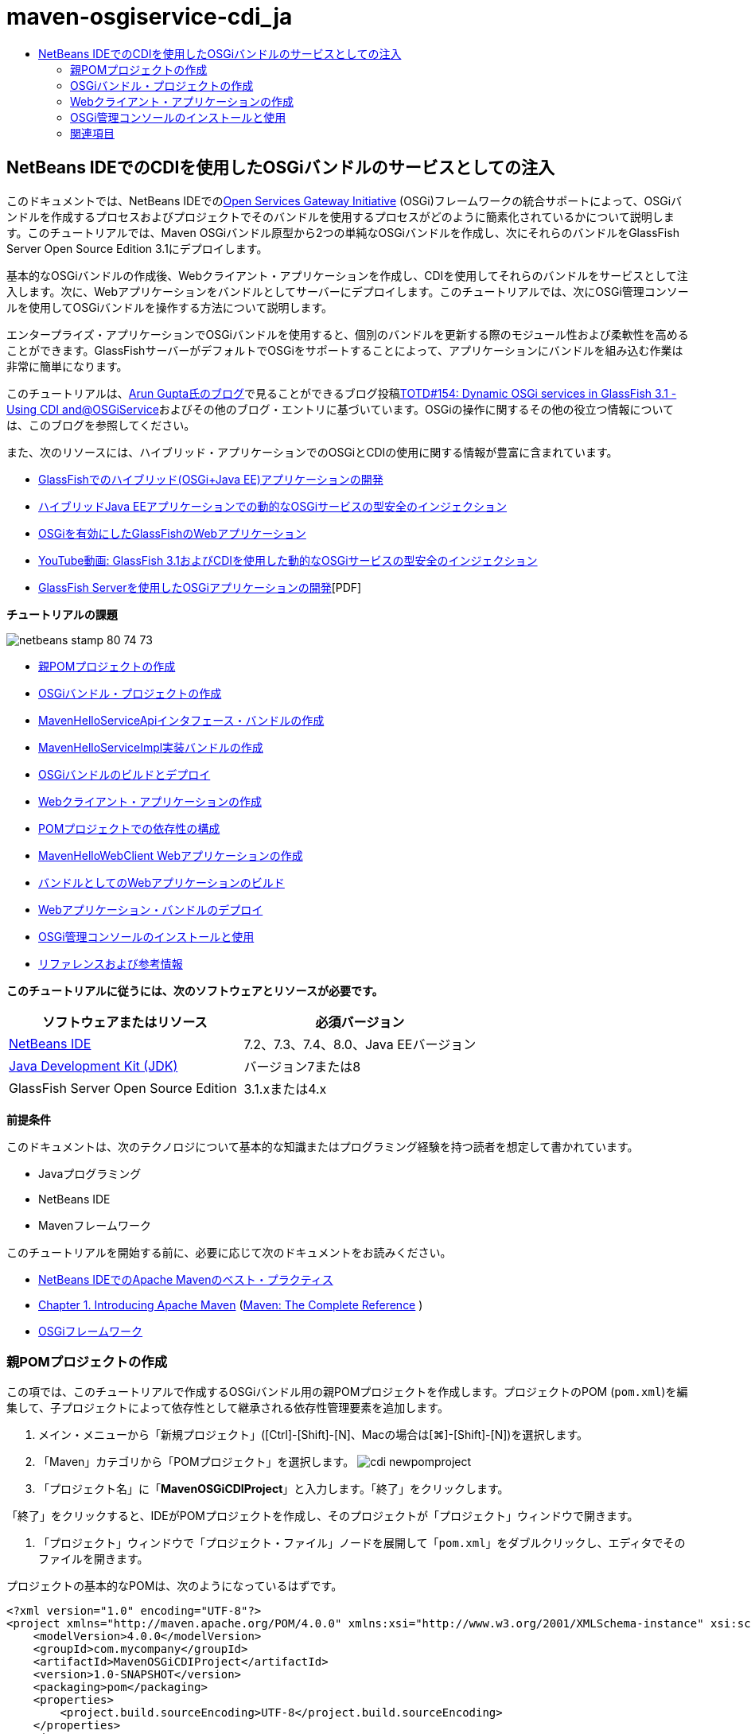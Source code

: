 // 
//     Licensed to the Apache Software Foundation (ASF) under one
//     or more contributor license agreements.  See the NOTICE file
//     distributed with this work for additional information
//     regarding copyright ownership.  The ASF licenses this file
//     to you under the Apache License, Version 2.0 (the
//     "License"); you may not use this file except in compliance
//     with the License.  You may obtain a copy of the License at
// 
//       http://www.apache.org/licenses/LICENSE-2.0
// 
//     Unless required by applicable law or agreed to in writing,
//     software distributed under the License is distributed on an
//     "AS IS" BASIS, WITHOUT WARRANTIES OR CONDITIONS OF ANY
//     KIND, either express or implied.  See the License for the
//     specific language governing permissions and limitations
//     under the License.
//

= maven-osgiservice-cdi_ja
:jbake-type: page
:jbake-tags: old-site, needs-review
:jbake-status: published
:keywords: Apache NetBeans  maven-osgiservice-cdi_ja
:description: Apache NetBeans  maven-osgiservice-cdi_ja
:toc: left
:toc-title:

== NetBeans IDEでのCDIを使用したOSGiバンドルのサービスとしての注入

このドキュメントでは、NetBeans IDEでのlink:http://www.osgi.org/Main/HomePage[Open Services Gateway Initiative] (OSGi)フレームワークの統合サポートによって、OSGiバンドルを作成するプロセスおよびプロジェクトでそのバンドルを使用するプロセスがどのように簡素化されているかについて説明します。このチュートリアルでは、Maven OSGiバンドル原型から2つの単純なOSGiバンドルを作成し、次にそれらのバンドルをGlassFish Server Open Source Edition 3.1にデプロイします。

基本的なOSGiバンドルの作成後、Webクライアント・アプリケーションを作成し、CDIを使用してそれらのバンドルをサービスとして注入します。次に、Webアプリケーションをバンドルとしてサーバーにデプロイします。このチュートリアルでは、次にOSGi管理コンソールを使用してOSGiバンドルを操作する方法について説明します。

エンタープライズ・アプリケーションでOSGiバンドルを使用すると、個別のバンドルを更新する際のモジュール性および柔軟性を高めることができます。GlassFishサーバーがデフォルトでOSGiをサポートすることによって、アプリケーションにバンドルを組み込む作業は非常に簡単になります。

このチュートリアルは、link:http://blog.arungupta.me/[Arun Gupta氏のブログ]で見ることができるブログ投稿link:http://blogs.oracle.com/arungupta/entry/totd_154_dynamic_osgi_services[TOTD#154: Dynamic OSGi services in GlassFish 3.1 - Using CDI and@OSGiService]およびその他のブログ・エントリに基づいています。OSGiの操作に関するその他の役立つ情報については、このブログを参照してください。

また、次のリソースには、ハイブリッド・アプリケーションでのOSGiとCDIの使用に関する情報が豊富に含まれています。

* link:http://weblogs.java.net/blog/2009/06/14/developing-hybrid-osgi-java-ee-applications-glassfish[GlassFishでのハイブリッド(OSGi+Java EE)アプリケーションの開発]
* link:http://blogs.oracle.com/sivakumart/entry/typesafe_injection_of_dynamic_osgi[ハイブリッドJava EEアプリケーションでの動的なOSGiサービスの型安全のインジェクション]
* link:http://weblogs.java.net/blog/2009/06/04/osgi-enabled-web-applications-inglassfish[OSGiを有効にしたGlassFishのWebアプリケーション]
* link:http://www.youtube.com/watch?v=vaOpJJ-Xm70[YouTube動画: GlassFish 3.1およびCDIを使用した動的なOSGiサービスの型安全のインジェクション]
* link:http://glassfish.java.net/public/GF-OSGi-Features.pdf[GlassFish Serverを使用したOSGiアプリケーションの開発][PDF]

*チュートリアルの課題*

image:netbeans-stamp-80-74-73.png[title="このページの内容は、NetBeans IDE 7.2、7.3、7.4および8.0に適用されます"]

* link:#Exercise_1[親POMプロジェクトの作成]
* link:#Exercise_2[OSGiバンドル・プロジェクトの作成]
* link:#Exercise_2a[MavenHelloServiceApiインタフェース・バンドルの作成]
* link:#Exercise_2b[MavenHelloServiceImpl実装バンドルの作成]
* link:#Exercise_2c[OSGiバンドルのビルドとデプロイ]
* link:#Exercise_3[Webクライアント・アプリケーションの作成]
* link:#Exercise_3a[POMプロジェクトでの依存性の構成]
* link:#Exercise_3b[MavenHelloWebClient Webアプリケーションの作成]
* link:#Exercise_3c[バンドルとしてのWebアプリケーションのビルド]
* link:#Exercise_3d[Webアプリケーション・バンドルのデプロイ]
* link:#Exercise_4[OSGi管理コンソールのインストールと使用]
* link:#Exercise_5[リファレンスおよび参考情報]

*このチュートリアルに従うには、次のソフトウェアとリソースが必要です。*

|===
|ソフトウェアまたはリソース |必須バージョン 

|link:http://download.netbeans.org/netbeans/7.1/beta/[NetBeans IDE] |7.2、7.3、7.4、8.0、Java EEバージョン 

|link:http://www.oracle.com/technetwork/java/javase/downloads/index.html[Java Development Kit (JDK)] |バージョン7または8 

|GlassFish Server Open Source Edition |3.1.xまたは4.x 
|===

*前提条件*

このドキュメントは、次のテクノロジについて基本的な知識またはプログラミング経験を持つ読者を想定して書かれています。

* Javaプログラミング
* NetBeans IDE
* Mavenフレームワーク

このチュートリアルを開始する前に、必要に応じて次のドキュメントをお読みください。

* link:http://wiki.netbeans.org/MavenBestPractices[NetBeans IDEでのApache Mavenのベスト・プラクティス]
* link:http://books.sonatype.com/mvnref-book/reference/introduction.html[Chapter 1. Introducing Apache Maven] (link:http://books.sonatype.com/mvnref-book/reference/index.html[Maven: The Complete Reference] )
* link:http://www.osgi.org/javadoc/r4v42/[OSGiフレームワーク]

=== 親POMプロジェクトの作成

この項では、このチュートリアルで作成するOSGiバンドル用の親POMプロジェクトを作成します。プロジェクトのPOM (`pom.xml`)を編集して、子プロジェクトによって依存性として継承される依存性管理要素を追加します。

1. メイン・メニューから「新規プロジェクト」([Ctrl]-[Shift]-[N]、Macの場合は[⌘]-[Shift]-[N])を選択します。
2. 「Maven」カテゴリから「POMプロジェクト」を選択します。
image:cdi-newpomproject.png[title="新規プロジェクト・ウィザードのMaven POMプロジェクト原型"]
3. 「プロジェクト名」に「*MavenOSGiCDIProject*」と入力します。「終了」をクリックします。

「終了」をクリックすると、IDEがPOMプロジェクトを作成し、そのプロジェクトが「プロジェクト」ウィンドウで開きます。

4. 「プロジェクト」ウィンドウで「プロジェクト・ファイル」ノードを展開して「`pom.xml`」をダブルクリックし、エディタでそのファイルを開きます。

プロジェクトの基本的なPOMは、次のようになっているはずです。

[source,xml]
----

<?xml version="1.0" encoding="UTF-8"?>
<project xmlns="http://maven.apache.org/POM/4.0.0" xmlns:xsi="http://www.w3.org/2001/XMLSchema-instance" xsi:schemaLocation="http://maven.apache.org/POM/4.0.0 http://maven.apache.org/xsd/maven-4.0.0.xsd">
    <modelVersion>4.0.0</modelVersion>
    <groupId>com.mycompany</groupId>
    <artifactId>MavenOSGiCDIProject</artifactId>
    <version>1.0-SNAPSHOT</version>
    <packaging>pom</packaging>
    <properties>
        <project.build.sourceEncoding>UTF-8</project.build.sourceEncoding>
    </properties>
</project>
        
----
5. 親の`pom.xml`を変更して、次の要素を追加します。変更を保存します。
[source,xml]
----

<?xml version="1.0" encoding="UTF-8"?>
<project xmlns="http://maven.apache.org/POM/4.0.0" xmlns:xsi="http://www.w3.org/2001/XMLSchema-instance" xsi:schemaLocation="http://maven.apache.org/POM/4.0.0 http://maven.apache.org/xsd/maven-4.0.0.xsd">
    <modelVersion>4.0.0</modelVersion>
    <groupId>com.mycompany</groupId>
    <artifactId>MavenOSGiCDIProject</artifactId>
    <version>1.0-SNAPSHOT</version>
    <packaging>pom</packaging>
    <properties>
        <project.build.sourceEncoding>UTF-8</project.build.sourceEncoding>
    </properties>

    *<dependencyManagement>
        <dependencies>
            <dependency>
                <groupId>org.osgi</groupId>
                <artifactId>org.osgi.core</artifactId>
                <version>4.2.0</version>
                <scope>provided</scope>
            </dependency>
        </dependencies>
    </dependencyManagement>*
</project>
        
----

この課題では、プロジェクトで使用するアーティファクトとアーティファクト・バージョンを明示的に指定しました。依存性管理を使用し、親POMにアーティファクトを指定することで、子プロジェクト内のPOMがより単純化され、プロジェクト内で依存性のバージョンの一貫性を確保できます。

依存性管理の使用の詳細は、link:http://maven.apache.org/guides/introduction/introduction-to-dependency-mechanism.html[依存性メカニズム入門]を参照してください。

=== OSGiバンドル・プロジェクトの作成

新規プロジェクト・ウィザードの「Maven」カテゴリには、OSGiバンドル・プロジェクトを作成するためのOSGiバンドルの原型が用意されています。OSGiバンドル・プロジェクトを作成すると、生成されたPOMは、`org.osgi.core` JARを依存性として宣言し、プロジェクト・ビルド用に`maven-bundle-plugin`を指定します。

==== MavenHelloServiceApiインタフェース・バンドルの作成

この課題では、新規プロジェクト・ウィザードを使用して、他のバンドルによって実装される単純なインタフェースを提供するOSGiバンドル・プロジェクトを作成します。バンドルとインタフェースを作成したら、POMを変更して、親POMプロジェクトで指定した`org.osgi.core`アーティファクトに対する依存性を更新します。

1. 「ファイル」>「新規プロジェクト」を選択し、新規プロジェクト・ウィザードを開きます。
2. 「Maven」カテゴリから「OSGiバンドル」を選択します。「次」をクリックします。
image:cdi-new-osgiproject.png[title="新規プロジェクト・ウィザードのMaven OSGiバンドル原型"]
3. 「プロジェクト名」に「*MavenHelloServiceApi*」と入力します。
4. 「参照」をクリックし、「場所」として「*MavenOSGiCDIProject*」POMプロジェクトを選択します。「終了」をクリックします。

「終了」をクリックすると、IDEがバンドル・プロジェクトを作成し、そのプロジェクトが「プロジェクト」ウィンドウで開きます。エディタでMavenHelloServiceApiプロジェクトの`pom.xml`を開くと、`packaging`要素に`bundle`が指定されていること、およびバンドルのビルド時に`maven-bundle-plugin`が使用されることがわかります。

[source,xml]
----

<project>
    <modelVersion>4.0.0</modelVersion>
    <parent>
    <artifactId>MavenOSGiCDIProject</artifactId>
    <groupId>com.mycompany</groupId>
    <version>1.0-SNAPSHOT</version>
    </parent>

    <groupId>com.mycompany</groupId>
    <artifactId>MavenHelloServiceApi</artifactId>
    <version>1.0-SNAPSHOT</version>
    *<packaging>bundle</packaging>*
    <name>MavenHelloServiceApi OSGi Bundle</name>

    <properties>
        <project.build.sourceEncoding>UTF-8</project.build.sourceEncoding>
    </properties>

    <dependencies>
        <dependency>
            <groupId>org.osgi</groupId>
            <artifactId>org.osgi.core</artifactId>
            <version>4.3.0</version>
            <scope>provided</scope>
        </dependency>
    </dependencies>

    <build>
        <plugins>
            <plugin>
                <groupId>org.apache.felix</groupId>
                *<artifactId>maven-bundle-plugin</artifactId>*
                <version>2.3.7</version>
                <extensions>true</extensions>
                <configuration>
                    <instructions>
                        <Bundle-Activator>com.mycompany.mavenhelloserviceimpl.Activator</Bundle-Activator>
                        <Export-Package />
                    </instructions>
                </configuration>
            </plugin>

            ...
        </plugins>
    </build>

    ...
<project>
----

また、Maven OSGiバンドル原型を使用してOSGiバンドル・プロジェクトを作成したときに、IDEによって`org.osgi.core`アーティファクトがデフォルトで依存性として追加されたこともわかります。

5. 「プロジェクト」ウィンドウでMavenHelloServiceApiプロジェクト・ノードを右クリックし、「プロパティ」を選択します。
6. 「プロジェクト・プロパティ」ダイアログ・ボックスで「ソース」カテゴリを選択します。
7. 「*ソース/バイナリ形式*」を1.6に設定し、「*エンコーディング*」がUTF-8であることを確認します。「OK」をクリックします。
8. 「プロジェクト」ウィンドウで「ソース・パッケージ」ノードを右クリックし、「新規」>「Javaインタフェース」を選択します。
9. 「クラス名」に「*Hello*」と入力します。
10. 「パッケージ」として「*com.mycompany.mavenhelloserviceapi*」を選択します。「終了」をクリックします。
11. インタフェースに次の`sayHello`メソッド(太字部分)を追加し、変更内容を保存します。
[source,java]
----

public interface Hello {
    *String sayHello(String name);*
}
----
12. 「プロジェクト」ウィンドウでプロジェクトのノードを右クリックし、「ビルド」を選択します。

プロジェクトをビルドした後、「ファイル」ウィンドウを開いてプロジェクト・ノードを展開すると、`target`フォルダに`MavenHelloServiceApi-1.0-SNAPSHOT.jar`が作成されていることがわかります。

image:cdi-manifest.png[title="「ファイル」ウィンドウにコンパイルされたJARの内容が表示される"]

プロジェクトをビルドすると、`maven-bundle-plugin`が`MANIFEST.MF`ファイルの生成を処理します。コンパイルされたJARの`MANIFEST.MF`ファイルを開くと、プラグインによって、エクスポート・パッケージを宣言するマニフェスト・ヘッダーが生成されたことがわかります。OSGiでは、公開して他のバンドルで使用できるようにするすべてのバンドルを`MANIFEST.MF`の`Export-Package`要素内に列挙する必要があります。

13. `MANIFEST.MF`に`Export-Package`要素(次の例で*太字*で示された要素)が含まれていることを確認します。
[source,java]
----

Manifest-Version: 1.0
Bnd-LastModified: 1395049732676
Build-Jdk: 1.7.0_45
Built-By: nb
Bundle-Activator: com.mycompany.mavenhelloserviceapi.Activator
Bundle-ManifestVersion: 2
Bundle-Name: MavenHelloServiceApi OSGi Bundle
Bundle-SymbolicName: com.mycompany.MavenHelloServiceApi
Bundle-Version: 1.0.0.SNAPSHOT
Created-By: Apache Maven Bundle Plugin
*Export-Package: com.mycompany.mavenhelloserviceapi;uses:="org.osgi.frame
 work";version="1.0.0.SNAPSHOT"*
Import-Package: org.osgi.framework;version="[1.6,2)"
Tool: Bnd-1.50.0
----

OSGiコンテナは`Export-Package`マニフェスト・ヘッダーを読み取り、バンドル外からアクセスできる、バンドル内のクラスを判断します。この例では、`com.mycompany.mavenhelloserviceapi`パッケージ内のクラスが公開されています。

*注意:*`MANIFEST.MF`に`Export-Package`要素が含まれていない場合、「プロジェクト・プロパティ」ウィンドウでプラグインのデフォルト・プラグイン動作を有効にし、プロジェクトを再ビルドする必要があります。「プロジェクト・プロパティ」ウィンドウで「パッケージをエクスポート」カテゴリを選択し、*デフォルトmaven-bundle-plugin動作*オプションを選択します。「プロジェクト・プロパティ」ウィンドウの「パッケージをエクスポート」パネルを使用して、公開するパッケージを明示的に指定するか、`pom.xml`に直接パッケージを指定します。

==== MavenHelloServiceImpl実装バンドルの作成

この課題では、POMプロジェクト内にMavenHelloServiceImplを作成します。

1. 「ファイル」>「新規プロジェクト」を選択し、新規プロジェクト・ウィザードを開きます。
2. 「Maven」カテゴリから「OSGiバンドル」を選択します。「次」をクリックします。
3. 「プロジェクト名」に「*MavenHelloServiceImpl*」と入力します。
4. 「参照」をクリックし、「場所」として「*MavenOSGiCDIProject*」POMプロジェクトを選択します(選択されていない場合)。「終了」をクリックします。
5. 「プロジェクト」ウィンドウでプロジェクトのノードを右クリックし、「プロパティ」を選択します。
6. 「プロジェクト・プロパティ」ダイアログ・ボックスで「ソース」カテゴリを選択します。
7. 「*ソース/バイナリ形式*」を1.6に設定し、「*エンコーディング*」がUTF-8であることを確認します。「OK」をクリックします。
8. 「プロジェクト」ウィンドウで「ソース・パッケージ」ノードを右クリックし、「新規」>「Javaクラス」を選択します。
9. 「クラス名」に「*HelloImpl*」と入力します。
10. 「パッケージ」として「*com.mycompany.mavenhelloserviceimpl*」を選択します。「終了」をクリックします。
11. 次(太字部分)を入力し、変更内容を保存します。
[source,java]
----

public class HelloImpl *implements Hello {
    
    public String sayHello(String name) {
        return "Hello " + name;*
    }
}
----

`Hello`を実装すると、MavenHelloServiceApiプロジェクトを依存性として追加することによって解決する必要があるエラーがIDEに表示されます。

12. 「プロジェクト」ウィンドウの*MavenHelloServiceImpl*の「依存性」ノードを右クリックし、「依存性の追加」を選択します。
13. 「ライブラリの追加」ダイアログで、「開いているプロジェクト」タブをクリックします。
14. 「MavenHelloServiceApi OSGiバンドル」を選択します。「追加」をクリックします。
image:cdi-add-dependency.png[title="「ライブラリの追加」ダイアログの「開いているプロジェクト」タブ"]
15. エディタで開いている`HelloImpl.java`クラス内を右クリックして「インポートを修正」([Alt]-[Shift]-[I]、Macの場合は[⌘]-[Shift]-[I])を選択し、`com.mycompany.mavenhelloserviceapi.Hello`のインポート文を追加します。変更を保存します。
16. 「`com.mycompany.mavenhelloserviceimpl`」パッケージを展開し、「`Activator.java`」をダブルクリックしてこのファイルをエディタで開きます。
image:cdi-activator.png[title="「プロジェクト」ウィンドウのActivatorクラス"]

IDEによってプロジェクト内に`Activator.java`バンドル・アクティベータ・クラスが自動的に作成されます。バンドル・アクティベータは、バンドルのライフサイクルを管理するために使用されます。バンドル・アクティベータ・クラスは、バンドルの`MANIFEST.MF`で宣言され、バンドルがコンテナによって開始されるときにインスタンス化されます。

OSGiバンドルにはバンドル・アクティベータ・クラスは必要ありませんが、アクティベータ・クラスで`start()`メソッドを使用して、たとえば、バンドルが必要とするサービスまたはその他のリソースを初期化できます。この課題では、「出力」ウィンドウにメッセージを出力するクラスに、少量のコード行を追加します。これにより、バンドルが開始および停止するタイミングを簡単に識別できます。

17. バンドル・アクティベータ・クラスの`start()`および`stop()`メソッドを変更して、次の行(太字部分)を追加します。
[source,java]
----

public class Activator implements BundleActivator {

    public void start(BundleContext context) throws Exception {
        *System.out.println("HelloActivator::start");
        context.registerService(Hello.class.getName(), new HelloImpl(), null);
        System.out.println("HelloActivator::registration of Hello service successful");*
    }

    public void stop(BundleContext context) throws Exception {
        *context.ungetService(context.getServiceReference(Hello.class.getName()));
        System.out.println("HelloActivator stopped");*
    }
}
----

バンドル・アクティベータ・クラスが`org.osgi.framework.BundleActivator`および`org.osgi.framework.BundleContext`をインポートしていることが確認できます。デフォルトでは、生成されたクラスには`start()`および`stop()`の2つのメソッドが含まれています。OSGiフレームワークは、`start()`メソッドおよび`stop()`メソッドを呼び出して、バンドルの提供する機能を開始および停止します。バンドルが開始されると、そのバンドルの提供するサービス・コンポーネントが、OSGiサービス・レジストリに登録されます。あるバンドルが登録されると、他のバンドルは、そのレジストリを使用してアクティブなサービスを検索し、バンドル・コンテキストを経由してそのサービスを使用できます。

プロジェクトのPOMを見ると、`maven-bundle-plugin`のconfiguration要素の下にバンドル・アクティベータを指定する`<Bundle-Activator>`要素を確認できます。

[source,xml]
----

<plugin>
    <groupId>org.apache.felix</groupId>
    <artifactId>maven-bundle-plugin</artifactId>
    <version>2.3.7</version>
    <extensions>true</extensions>
      <configuration>
            <instructions>
                  *<Bundle-Activator>com.mycompany.mavenhelloserviceimpl.Activator</Bundle-Activator>*
            </instructions>
      </configuration>
</plugin>
----

バンドルをビルドすると、プラグインは、マニフェスト・ヘッダーをJAR内にあるバンドルのマニフェスト・ファイルに生成し、バンドル・アクティベータ・クラスを指定します。バンドルがデプロイされると、OSGiランタイムがマニフェスト・ファイル内の`Bundle-Activator`ヘッダーを検索します。

18. `Activator.java`のインポート文を修正して、`com.mycompany.mavenhelloserviceapi.Hello`をインポートします。変更を保存します。
19. 「依存性」ノードを展開し、`org.osgi.core`アーティファクトが依存性として表示されたことを確認します。

*注意:*「依存性」ノードに古いバージョンのアーティファクトがリストされている場合、アーティファクトを右クリックして「依存性を削除」を選択し、削除します。依存性は、MavenHelloServiceApiプロジェクトおよび`org.osgi.core`アーティファクトのみである必要があります。

image:cdi-implproject.png[title="「プロジェクト」ウィンドウのActivatorクラス"]

==== OSGiバンドルのビルドとデプロイ

この課題では、OSGiバンドルをビルドし、バンドルをGlassFishにデプロイします。

1. 「プロジェクト」ウィンドウでMavenOSGiCDIProjectノードを右クリックし、「消去してビルド」を選択します。

プロジェクトをビルドすると、IDEによって各プロジェクトの`target`フォルダ内にJARファイルが作成され、ローカル・リポジトリにもスナップショットJARがインストールされます。「ファイル」ウィンドウで、2つのバンドル・プロジェクトの`target`フォルダをそれぞれ展開すると、2つのJARアーカイブ(`MavenHelloServiceApi-1.0-SNAPSHOT.jar`および`MavenHelloServiceImpl-1.0-SNAPSHOT.jar`)が表示されます。

2. GlassFishサーバーを起動します(まだ起動していない場合)。
3. `MavenHelloServiceApi-1.0-SNAPSHOT.jar`をGlassFishインストールの`glassfish/domains/domain1/autodeploy/bundles/`ディレクトリにコピーします。

「出力」ウィンドウ内のGlassFishのサーバー・ログに、次のような出力が表示されるはずです。

[source,java]
----

INFO: Started bundle: file:/glassfish-4.0/glassfish/domains/domain1/autodeploy/bundles/MavenHelloServiceApi-1.0-SNAPSHOT.jar

----

「出力」ウィンドウにサーバー・ログが表示されない場合は、「サービス」ウィンドウのGlassFishサーバー・ノードを右クリックして、「ドメイン・サーバー・ログを表示」を選択します。

4. これらの手順を繰り返して、`MavenHelloServiceImpl-1.0-SNAPSHOT.jar`を`autodeploy/bundles`ディレクトリにコピーします。

これで、GlassFishのサーバー・ログに次のような出力が表示されるはずです。

[source,java]
----

INFO: HelloActivator::start
INFO: HelloActivator::registration of Hello service successful
INFO: Started bundle: file:/glassfish-4.0/glassfish/domains/domain1/autodeploy/bundles/MavenHelloServiceImpl-1.0-SNAPSHOT.jar
INFO: Started bundle: file:/glassfish-4.0/glassfish/domains/domain1/autodeploy/bundles/MavenHelloServiceImpl-1.0-SNAPSHOT.jar
        
----

または、GlassFish OSGi管理コンソールからバンドルをインストールすることもできます。詳細は、link:#Exercise_4[OSGi管理コンソールのインストールと使用]の項を参照してください。

=== Webクライアント・アプリケーションの作成

この項では、OSGiバンドルの提供するサービスにアクセスするJava EE Webクライアントの作成方法について説明します。単純なサーブレットをWebアプリケーションで作成し、宣言されたサービスを注入します。プロジェクトを作成する前に、親POMプロジェクトに依存性管理要素をいくつか追加します。

==== 親POMプロジェクトでの依存性の構成

この課題では、親POMプロジェクトに依存性要素を指定します。また、プロジェクトによって使用されるアーティファクトのリポジトリも追加します。

1. 「プロジェクト」ウィンドウで*MavenOSGiCDIProject*プロジェクトの「プロジェクト・ファイル」ノードを展開し、`pom.xml`をダブルクリックしてエディタでこのファイルを開きます。
2. 親の`pom.xml`を変更して、次の依存性管理要素(太字部分)を追加します。変更を保存します。
[source,xml]
----

<?xml version="1.0" encoding="UTF-8"?>
<project xmlns="http://maven.apache.org/POM/4.0.0" xmlns:xsi="http://www.w3.org/2001/XMLSchema-instance" xsi:schemaLocation="http://maven.apache.org/POM/4.0.0 http://maven.apache.org/xsd/maven-4.0.0.xsd">
    <modelVersion>4.0.0</modelVersion>
    <groupId>com.mycompany</groupId>
    <artifactId>MavenOSGiCDIProject</artifactId>
    <version>1.0-SNAPSHOT</version>
    <packaging>pom</packaging>
    <properties>
        <project.build.sourceEncoding>UTF-8</project.build.sourceEncoding>
    </properties>

    ...    
            
    <dependencyManagement>
        <dependencies>
            <dependency>
                <groupId>org.osgi</groupId>
                <artifactId>org.osgi.core</artifactId>
                <version>4.3.0</version>
                <scope>provided</scope>
            </dependency>
            *<dependency>
                <groupId>org.osgi</groupId>
                <artifactId>org.osgi.compendium</artifactId>
                <version>4.2.0</version>
                <scope>provided</scope>
            </dependency>
            <dependency>
                <groupId>org.glassfish</groupId>
                <artifactId>osgi-cdi-api</artifactId>
                <version>3.1-b41</version>
                <type>jar</type>
                <scope>provided</scope>
            </dependency>*
          
        </dependencies>
    </dependencyManagement>

    ...
</project>

----
3. 次の要素を追加して、POMにGlassFishリポジトリを追加します。変更を保存します。
[source,xml]
----

<project>

    ...

    </dependencyManagement>

    *<repositories>
        <!-- glassfish nexus repo for glassfish dependencies -->
        <repository>
            <id>glassfish-repo-archive</id>
            <name>Nexus repository collection for Glassfish</name>
            <url>http://maven.glassfish.org/content/groups/glassfish</url>
            <snapshots>
                <updatePolicy>never</updatePolicy>
            </snapshots>
        </repository>
    </repositories>*
    <modules>
        <module>MavenHelloServiceApi</module>
        <module>MavenHelloServiceImpl</module>
    </modules>
</project>
            
----

POMにGlassFishリポジトリを追加した後、「サービス」ウィンドウで「Mavenリポジトリ」ノードの下のリポジトリのリストを表示すると、IDEによってGlassFishリポジトリのノードが自動的に追加されたことがわかります。デフォルトでは、ローカルMavenリポジトリのノードがIDEに表示されます。開いているプロジェクトにリポジトリを指定すると、IDEによって「Mavenリポジトリ」ノードの下にリポジトリのノードが自動的に追加されます。

image:cdi-maven-repositories.png[title="「Mavenリポジトリ」ウィンドウのGlassFishリポジトリ"]

この課題では、プロジェクトで使用される追加のアーティファクトとアーティファクト・バージョンを追加しました。また、`osgi-cdi-api`アーティファクトを含むGlassFishリポジトリも追加しました。

==== MavenHelloWebClient Webアプリケーションの作成

最初に通常のWebアプリケーションを作成し、次にプロジェクトを変更してOSGiバンドル(Webアプリケーション・バンドル(WAB))にします。

1. メイン・メニューから「ファイル」>「新規プロジェクト」を選択します。
2. 「Maven」カテゴリから「Webアプリケーション」を選択します。「次」をクリックします。
3. 「プロジェクト名」に「*MavenHelloWebClient*」と入力します。
4. 「参照」をクリックし、「場所」として「*MavenOSGiCDIProject*」POMプロジェクトを指定します(まだ選択されていない場合)。「次」をクリックします。
5. サーバーとして「GlassFish Server」を選択し、Java EEバージョンとして「Java EE 6 Web」または「Java EE 7 Web」を選択します。「終了」をクリックします。
6. プロジェクト・ノードを右クリックし、「新規」>「サーブレット」を選択します。
7. 「クラス名」に「*HelloServlet*」と入力します。
8. パッケージとして`com.mycompany.mavenhellowebclient`を選択します。「終了」をクリックします。
9. IDEによって生成されたサーブレット内のデフォルトのメソッド(`processRequest`、`doGet`、`doPost`、`getServletInfo`)を削除します。

*注意:*HttpServletメソッドを削除するには、エディタの折りたたみを展開する必要があります。

10. 次のコード(太字部分)を入力してサービスを注入します。
[source,java]
----

@WebServlet(name = "HelloServlet", urlPatterns = {"/HelloServlet"})
public class HelloServlet extends HttpServlet {

    *@Inject
    @OSGiService(dynamic=true)
    Hello hello;*
}
----
11. 次の`doGet`メソッドを追加します。
[source,java]
----

    @Override
    protected void doGet(HttpServletRequest request, HttpServletResponse response)
            throws ServletException, IOException {
        PrintWriter out = response.getWriter();
        out.println(hello.sayHello("Duke"));
    }
----
12. プロジェクト・ノードを右クリックし、「新規」>「その他」を選択します。
13. 「コンテキストと依存性の注入」カテゴリで*beans.xml*を選択します。「次」をクリックします。
14. デフォルトのファイル名(`beans`)を使用します。「終了」をクリックします。

「終了」をクリックすると、ウィザードによってWebアプリケーション内に`beans.xml`ファイルが作成されます。`beans.xml`がアプリケーションの一部である場合は、CDIが自動的に有効になります。

15. `beans.xml`ファイルを変更して、`bean-discovery-mode`のデフォルト値を`all`に変更します。
[source,java]
----

bean-discovery-mode="*all*"
----

変更内容を保存し、ファイルを閉じます。

`bean-discovery-mode`値の間の違いについては、次のページを参照してください。

* Java EE 7チュートリアルのlink:http://docs.oracle.com/javaee/7/tutorial/doc/cdi-adv001.htm[25.1 CDIアプリケーションのパッケージ]
* link:http://stackoverflow.com/questions/18107858/cdi-inject-fails-on-maven-embedded-glassfish-plugin-org-jboss-weld-exceptions[http://stackoverflow.com/questions/18107858/cdi-inject-fails-on-maven-embedded-glassfish-plugin-org-jboss-weld-exceptions]
16. 「プロジェクト」ウィンドウのMavenHelloWebClientの「依存性」ノードを右クリックし、「依存性の追加」を選択します。
17. 「スコープ」として「*Provided*」を選択します。
18. 「ライブラリの追加」ダイアログで、「開いているプロジェクト」タブをクリックし、「*MavenHelloServiceApi OSGiバンドル*」を選択します。「追加」をクリックします。
19. もう一度「依存性」ノードを右クリックし、「依存性の追加」を選択します。
20. 「ライブラリの追加」ダイアログで「依存性管理」タブをクリックし、親POMプロジェクトで指定した`osgi-cdi-api`アーティファクトを選択します。「追加」をクリックします。
image:cdi-add-dependency3.png[title="「ライブラリの追加」ダイアログの「依存性管理」タブ"]
21. エディタで`HelloServlet.java`内を右クリックし、「インポートを修正」([Alt]-[Shift]-[I]、Macの場合は[⌘]-[Shift]-[I])を選択して`com.mycompany.mavenhelloserviceapi.Hello`、`javax.inject.Inject`および`org.glassfish.osgicdi.OSGiService`を追加します。変更を保存します。

*注意:*`com.mycompany.mavenhelloserviceapi.Hello`のインポート文がIDEによって自動的に追加されない場合は、手動で追加する必要があります。

22. MavenOSGiCDIProjectを右クリックし、「消去してビルド」を選択します。

プロジェクトをビルドすると、「出力」ウィンドウに次のような出力が表示されるはずです。

[source,java]
----

Reactor Summary:

MavenOSGiCDIProject ............................... SUCCESS [0.798s]
MavenHelloServiceApi OSGi Bundle .................. SUCCESS [7.580s]
MavenHelloServiceImpl OSGi Bundle ................. SUCCESS [1.142s]
MavenHelloWebClient ............................... SUCCESS [8.072s]
--
BUILD SUCCESS
----

*注意:*MavenOSGiCDIProjectプロジェクトをビルドするときに、Webアプリケーションが自動的にビルドされない場合は、Webアプリケーションを手動でビルドする必要があります。

「ファイル」ウィンドウで、Webアプリケーションのプロジェクト・ノードを展開して、アーカイブ`MavenHelloWebClient-1.0-SNAPSHOT.war`がターゲット・ディレクトリに作成されたことを確認します。WebクライアントのWARアーカイブを展開して`MANIFEST.MF`を調べると、マニフェストに次のような行が含まれていることがわかります。

[source,java]
----

Manifest-Version: 1.0
Archiver-Version: Plexus Archiver
Created-By: Apache Maven
Built-By: nb
Build-Jdk: 1.7.0_45
----

==== OSGiバンドルとしてのWebアプリケーションのビルド

`@OSGiService`を使用して登録済のOSGiバンドルを取得するには、Webアプリケーションを`BundleContext`にアクセスできるバンドルにする必要があります。WARをOSGiバンドル(Webアプリケーション・バンドル)にするには、WAR内の`MANIFEST.MF`に`Web-ContextPath`メタデータを追加します。  これを行うには、`maven-bundle-plugin`への指示の中に`<Web-ContextPath>`要素を指定し、このプラグインによって生成されるマニフェストにこの要素を含めます。次に、`maven-war-plugin`の構成を変更して、`maven-bundle-plugin`によって生成されたマニフェストをWARアーカイブに追加するようにプラグインに指示します。

1. 「プロジェクト」ウィンドウで、MavenHelloWebClientの下の「プロジェクト・ファイル」ノードを展開し、`pom.xml`をダブルクリックしてエディタでこのファイルを開きます。
2. 次のエントリを追加して、POMに`maven-bundle-plugin`を追加します。
[source,xml]
----

<build> 
    <plugins>
        *<plugin>
             <groupId>org.apache.felix</groupId>
             <artifactId>maven-bundle-plugin</artifactId>
             <version>2.2.0</version>
             <extensions>true</extensions>
             <configuration>
                 <supportedProjectTypes>
                     <supportedProjectType>ejb</supportedProjectType>
                     <supportedProjectType>war</supportedProjectType>
                     <supportedProjectType>bundle</supportedProjectType>
                     <supportedProjectType>jar</supportedProjectType>
                 </supportedProjectTypes>
                 <instructions>
                     <!-- Specify elements to add to MANIFEST.MF -->
                     <Web-ContextPath>/mavenhellowebclient</Web-ContextPath>
                     <!-- By default, nothing is exported -->
                     <Export-Package>!*.impl.*, *</Export-Package>
                 </instructions>
             </configuration>
             <executions>
                 <execution>
                     <id>bundle-manifest</id>
                     <phase>process-classes</phase>
                     <goals>
                         <goal>manifest</goal>
                     </goals>
                 </execution>
                 <execution>
                     <id>bundle-install</id>
                     <phase>install</phase>
                     <goals>
                         <goal>install</goal>
                     </goals>
                 </execution>
             </executions>
         </plugin>*
            
----
3. `maven-war-plugin`の構成要素を変更して、`MANIFEST.MF`にバンドル情報を追加します。変更を保存します。
[source,xml]
----

 <plugin>
     <groupId>org.apache.maven.plugins</groupId>
     <artifactId>maven-war-plugin</artifactId>
     <version>2.3</version>
     <configuration>
         *<archive>
             <!-- add bundle plugin generated manifest to the war -->
             <manifestFile>
                 ${project.build.outputDirectory}/META-INF/MANIFEST.MF
             </manifestFile>
             <!-- For some reason, adding Bundle-ClassPath in maven-bundle-plugin
             confuses that plugin and it generates wrong Import-Package, etc.
             So, we generate it here.-->
             <manifestEntries>
                 <Bundle-ClassPath>WEB-INF/classes/</Bundle-ClassPath>
             </manifestEntries>
         </archive>*
         <failOnMissingWebXml>false</failOnMissingWebXml>
     </configuration>
 </plugin>
----
4. 「プロジェクト」ウィンドウでMavenHelloWebClientプロジェクト・ノードを右クリックし、「消去してビルド」を選択します。

これで、WARアーカイブを展開して`MANIFEST.MF`をエディタで開くと、`maven-bundle-plugin`の構成で指定した`Web-ContextPath: /mavenhellowebclient`エントリやバンドル名エントリを含む追加情報が`MANIFEST.MF`に含まれていることがわかります。

[source,java]
----

Manifest-Version: 1.0
Export-Package: com.mycompany.mavenhellowebclient;uses:="com.mycompany
 .mavenhelloserviceapi,javax.servlet,org.glassfish.osgicdi,javax.injec
 t,javax.servlet.annotation,javax.servlet.http";version="1.0.0.SNAPSHO
 T"
Bundle-ClassPath: WEB-INF/classes/
Built-By: nb
Tool: Bnd-1.50.0
Bundle-Name: MavenHelloWebClient
Created-By: Apache Maven Bundle Plugin
*Web-ContextPath: /mavenhellowebclient*
Build-Jdk: 1.7.0_45
Bundle-Version: 1.0.0.SNAPSHOT
Bnd-LastModified: 1395053424008
Bundle-ManifestVersion: 2
Import-Package: com.mycompany.mavenhelloserviceapi;version="[1.0,2)",j
 avax.inject,javax.servlet,javax.servlet.annotation,javax.servlet.http
 ,org.glassfish.osgicdi;version="[1.0,2)"
Bundle-SymbolicName: com.mycompany.MavenHelloWebClient
Archiver-Version: Plexus Archiver
----

WebアプリケーションをOSGiバンドルとしてビルドする方法の詳細は、次のページを参照してください。

* link:http://weblogs.java.net/blog/2009/06/04/osgi-enabled-web-applications-inglassfish[http://weblogs.java.net/blog/2009/06/04/osgi-enabled-web-applications-inglassfish]
* link:http://felix.apache.org/site/apache-felix-maven-bundle-plugin-bnd.html[http://felix.apache.org/site/apache-felix-maven-bundle-plugin-bnd.html]

==== Webアプリケーション・バンドルのデプロイ

この課題では、Webアプリケーション・バンドルをGlassFishインストールの`autodeploy/bundles`フォルダにコピーします。

1. `MavenHelloWebClient-1.0-SNAPSHOT.war`を含む`target`ディレクトリに移動します。
2. `MavenHelloWebClient-1.0-SNAPSHOT.war`をGlassFishインストールの`autodeploy/bundles`フォルダにコピーします。

WARアーカイブをこのディレクトリにコピーすると、GlassFishのサーバー・ログに次のような出力が表示されます。

[source,java]
----

INFO: Started bundle: file:/glassfish-3.1.1/glassfish/domains/domain1/autodeploy/bundles/MavenHelloWebClient-1.0-SNAPSHOT.war
...
INFO: ---- Injection requested for framework service type interface com.mycompany.mavenhelloserviceapi.Hello and annotated with dynamic=true, serviceCriteria=
INFO: WEB0671: Loading application [com.mycompany.MavenHelloWebClient_1.0.0.SNAPSHOT] at [/mavenhellowebclient]
INFO: Registered ServletContext as a service with properties: {osgi.web.symbolicname=com.mycompany.MavenHelloWebClient, osgi.web.version=1.0.0.SNAPSHOT, osgi.web.contextpath=/mavenhellowebclient} 
        
----

これで、次のリンクをクリックすることで、ブラウザにサーブレットを表示できます。link:http://localhost:8080/mavenhellowebclient/HelloServlet[http://localhost:8080/mavenhellowebclient/HelloServlet]

=== OSGi管理コンソールのインストールと使用

GlassFish OSGi管理コンソールを使用して、サーバーにデプロイされているOSGiバンドルをインストール、起動および停止できます。この課題では、GlassFish OSGi管理コンソールを有効にしてから、登録済のOSGiバンドルのリストを表示します。

OSGiコンソールを有効にし、デプロイされたバンドルをGlassFishドメイン管理コンソールに表示するには、次の手順を実行して必要なGlassFishアドオンをインストールします。

1. ブラウザでGlassFishドメイン管理コンソールを開きます。

「サービス」ウィンドウのGlassFishサーバー・ノードを右クリックし、「ドメイン管理コンソールを表示」を選択します。

2. 左側のナビゲーション列で「更新ツール」をクリックします。
3. 利用可能なアドオンの一覧から`glassfish-osgi-gui`を選択します。

「インストール」をクリックしてライセンスに同意します。

image:cdi-glassfish-addons.png[title="更新ツールGlassFish管理コンソール"]
4. GlassFishサーバーを再起動します。

*重要:* GlassFish Server 3.1.2.2を使用している場合、`_GLASSFISH-INSTALL_/glassfish/config/`ディレクトリにある`osgi.properties`ファイルを変更し、`org.osgi.framework.startlevel.beginning`プロパティの値を"2"に設定する(`org.osgi.framework.startlevel.beginning=2`)必要があります。
詳細は、次のフォーラムの投稿を参照してください。
link:http://www.java.net/forum/topic/glassfish/glassfish/cannot-start-web-console-glassfish-version-3122[Cannot start web console in Glassfish version 3.1.2.2].

5. 管理コンソールを再度開き、左側のナビゲーション列で「*サーバー(管理サーバー)*」をクリックします。
6. 「OSGiコンソール」タブをクリックして、デプロイされているOSGiバンドルの一覧を表示します。
image:cdi-glassfish-console.png[title="「ライブラリの追加」ダイアログの「依存性管理」タブ"]

*注意:*OSGiバンドルのリストを表示する際に、ユーザー名とパスワードの入力を求められることがあります。OSGiコンソール・タブにバンドルのリストが表示されない場合は、承認ダイアログが非表示になっていないことを確認します。IDEのインストール時にGlassFish 4サーバーをインストールした場合、サーバーのデフォルトのユーザー名は`admin`です。デフォルトでは、パスワードは空白です。

一覧を下にスクロールして登録済のOSGiバンドルのステータスを表示したり、個々のバンドルを起動および停止したりできます。一覧をIDで(最大から最小へ)ソートすると、デプロイした3つのバンドルが一覧の最上位付近に表示されることがわかります。


link:/about/contact_form.html?to=3&subject=Feedback:%20Using%20CDI%20to%20Inject%20OSGi%20Bundles%20as%20Services[このチュートリアルに関するご意見をお寄せください]


=== 関連項目

NetBeans IDEおよびMavenを使用してOSGiバンドルを開発する方法の詳細は、次のリソースを参照してください。

* link:http://wiki.netbeans.org/OSGiAndNetBeans[wiki.netbeans.orgのOSGiおよびNetBeans]
* link:http://wiki.netbeans.org/MavenBestPractices[NetBeans IDEでのApache Mavenのベスト・プラクティス]
* link:https://blogs.oracle.com/arungupta/entry/totd_125_creating_an_osgi[今日のヒント第125回: NetBeansを使用したOSGiバンドルの作成およびGlassFishでのデプロイ]
* link:../../trails/java-ee.html[Java EEおよびJava Webの学習]

link:../../../community/lists/top.html[nbj2eeメーリング・リストに登録する]ことによって、NetBeans IDE Java EE開発機能に関するご意見やご提案を送信したり、サポートを受けたり、最新の開発情報を入手したりできます。


NOTE: This document was automatically converted to the AsciiDoc format on 2018-03-13, and needs to be reviewed.
